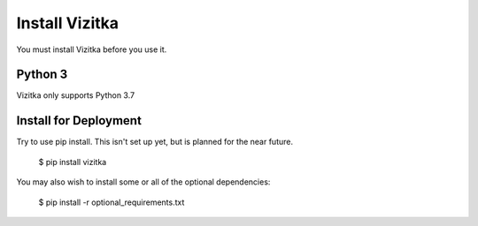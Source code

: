 
.. _install_and_test:

Install Vizitka
---------------------

You must install Vizitka before you use it.

Python 3
^^^^^^^^

Vizitka only supports Python 3.7

Install for Deployment
^^^^^^^^^^^^^^^^^^^^^^
Try to use pip install. This isn't set up yet, but is planned for the near future.

    $ pip install vizitka

You may also wish to install some or all of the optional dependencies:

    $ pip install -r optional_requirements.txt

